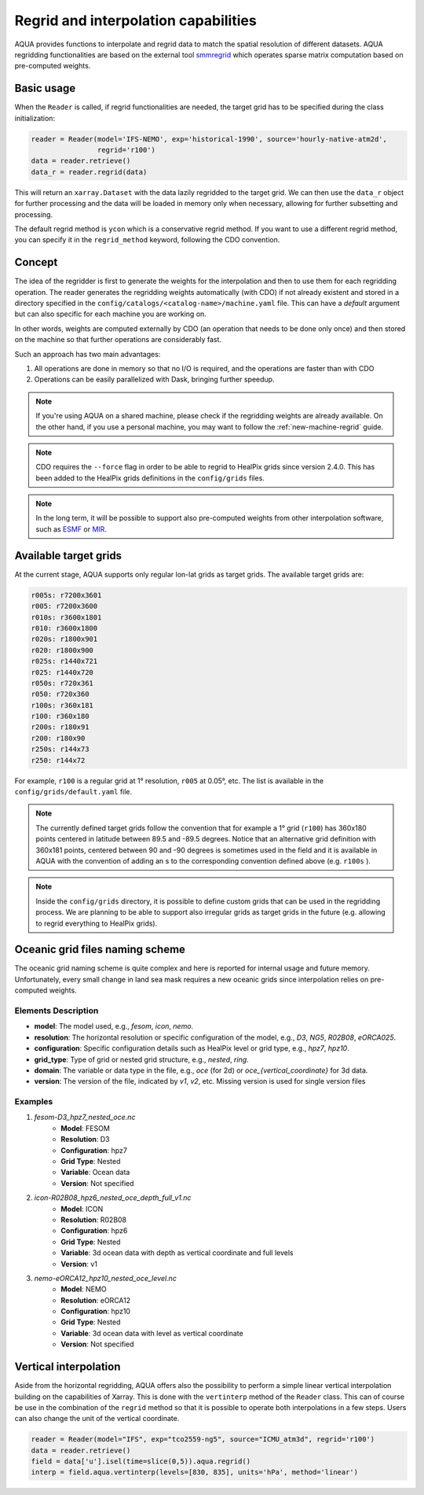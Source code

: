 .. _regrid:

Regrid and interpolation capabilities
-------------------------------------

AQUA provides functions to interpolate and regrid data to match the spatial resolution of different datasets. 
AQUA regridding functionalities are based on the external tool `smmregrid <https://github.com/jhardenberg/smmregrid>`_ which 
operates sparse matrix computation based on pre-computed weights.

Basic usage
^^^^^^^^^^^

When the ``Reader`` is called, if regrid functionalities are needed, the target grid has to be specified
during the class initialization:

.. code-block:: python

    reader = Reader(model='IFS-NEMO', exp='historical-1990', source='hourly-native-atm2d',
                    regrid='r100')
    data = reader.retrieve()
    data_r = reader.regrid(data)

This will return an ``xarray.Dataset`` with the data lazily regridded to the target grid.
We can then use the ``data_r`` object for further processing and the data
will be loaded in memory only when necessary, allowing for further subsetting and processing.

The default regrid method is ``ycon`` which is a conservative regrid method.
If you want to use a different regrid method, you can specify it in the ``regrid_method`` keyword,
following the CDO convention.

Concept
^^^^^^^

The idea of the regridder is first to generate the weights for the interpolation and
then to use them for each regridding operation. 
The reader generates the regridding weights automatically (with CDO) if not already
existent and stored in a directory specified in the ``config/catalogs/<catalog-name>/machine.yaml`` file. 
This can have a `default` argument but can also specific for each machine you are working on. 

In other words, weights are computed externally by CDO (an operation that needs to be done only once) and 
then stored on the machine so that further operations are considerably fast. 

Such an approach has two main advantages:

1. All operations are done in memory so that no I/O is required, and the operations are faster than with CDO
2. Operations can be easily parallelized with Dask, bringing further speedup.

.. note::
    If you're using AQUA on a shared machine, please check if the regridding weights
    are already available.
    On the other hand, if you use a personal machine, you may want to follow the :ref:`new-machine-regrid` guide.

.. note::
    CDO requires the ``--force`` flag in order to be able to regrid to HealPix grids since version 2.4.0.
    This has been added to the HealPix grids definitions in the ``config/grids`` files.

.. note::
    In the long term, it will be possible to support also pre-computed weights from other interpolation software,
    such as `ESMF <https://earthsystemmodeling.org/>`_ or `MIR <https://github.com/ecmwf/mir>`_.

Available target grids
^^^^^^^^^^^^^^^^^^^^^^

At the current stage, AQUA supports only regular lon-lat grids as target grids.
The available target grids are:

.. code-block:: yaml

  r005s: r7200x3601
  r005: r7200x3600
  r010s: r3600x1801
  r010: r3600x1800
  r020s: r1800x901
  r020: r1800x900
  r025s: r1440x721
  r025: r1440x720
  r050s: r720x361
  r050: r720x360
  r100s: r360x181
  r100: r360x180
  r200s: r180x91
  r200: r180x90
  r250s: r144x73
  r250: r144x72

For example, ``r100`` is a regular grid at 1° resolution, ``r005`` at 0.05°, etc.
The list is available in the ``config/grids/default.yaml`` file.

.. note::
    The currently defined target grids follow the convention that for example a 1° grid (``r100``) has 360x180 points centered 
    in latitude between 89.5 and -89.5 degrees. Notice that an alternative grid definition with 360x181 points,
    centered between 90 and -90 degrees is sometimes used in the field and it is available in AQUA with the convention of adding
    an s to the corresponding convention defined above (e.g. ``r100s`` ).

.. note::
    Inside the ``config/grids`` directory, it is possible to define custom grids that can be used in the regridding process.
    We are planning to be able to support also irregular grids as target grids in the future (e.g. allowing to regrid everything to
    HealPix grids).

Oceanic grid files naming scheme
^^^^^^^^^^^^^^^^^^^^^^^^^^^^^^^^

The oceanic grid naming scheme is quite complex and here is reported for internal usage and future memory. 
Unfortunately, every small change in land sea mask requires a new oceanic grids since interpolation relies on pre-computed weights.

Elements Description
====================
- **model**: The model used, e.g., `fesom`, `icon`, `nemo`.
- **resolution**: The horizontal resolution or specific configuration of the model, e.g., `D3`, `NG5`, `R02B08`, `eORCA025`.
- **configuration**: Specific configuration details such as HealPix level or grid type, e.g., `hpz7`, `hpz10`.
- **grid_type**: Type of grid or nested grid structure, e.g., `nested`, `ring`.
- **domain**: The variable or data type in the file, e.g., `oce` (for 2d) or `oce_{vertical_coordinate}` for 3d data.
- **version**: The version of the file, indicated by `v1`, `v2`, etc. Missing version is used for single version files

Examples
========
1. `fesom-D3_hpz7_nested_oce.nc`
    - **Model**: FESOM
    - **Resolution**: D3
    - **Configuration**: hpz7
    - **Grid Type**: Nested
    - **Variable**: Ocean data
    - **Version**: Not specified

2. `icon-R02B08_hpz6_nested_oce_depth_full_v1.nc`
    - **Model**: ICON
    - **Resolution**: R02B08
    - **Configuration**: hpz6
    - **Grid Type**: Nested
    - **Variable**: 3d ocean data with depth as vertical coordinate and full levels
    - **Version**: v1

3. `nemo-eORCA12_hpz10_nested_oce_level.nc`
    - **Model**: NEMO
    - **Resolution**: eORCA12
    - **Configuration**: hpz10
    - **Grid Type**: Nested
    - **Variable**: 3d ocean data with level as vertical coordinate
    - **Version**: Not specified


Vertical interpolation
^^^^^^^^^^^^^^^^^^^^^^

Aside from the horizontal regridding, AQUA offers also the possibility to perform
a simple linear vertical interpolation building  on the capabilities of Xarray.
This is done with the ``vertinterp`` method of the ``Reader`` class.
This can of course be use in the combination of the ``regrid`` method so that it is possible to operate 
both interpolations in a few steps.
Users can also change the unit of the vertical coordinate.

.. code-block:: python

    reader = Reader(model="IFS", exp="tco2559-ng5", source="ICMU_atm3d", regrid='r100')
    data = reader.retrieve()
    field = data['u'].isel(time=slice(0,5)).aqua.regrid()
    interp = field.aqua.vertinterp(levels=[830, 835], units='hPa', method='linear')